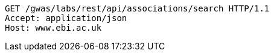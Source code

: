 [source,http,options="nowrap"]
----
GET /gwas/labs/rest/api/associations/search HTTP/1.1
Accept: application/json
Host: www.ebi.ac.uk

----